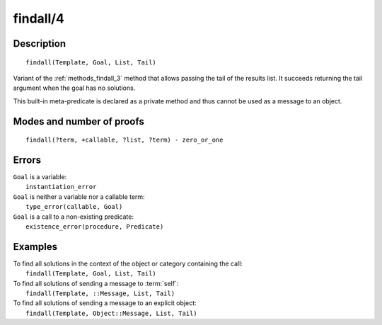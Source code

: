 ..
   This file is part of Logtalk <https://logtalk.org/>  
   Copyright 1998-2020 Paulo Moura <pmoura@logtalk.org>

   Licensed under the Apache License, Version 2.0 (the "License");
   you may not use this file except in compliance with the License.
   You may obtain a copy of the License at

       http://www.apache.org/licenses/LICENSE-2.0

   Unless required by applicable law or agreed to in writing, software
   distributed under the License is distributed on an "AS IS" BASIS,
   WITHOUT WARRANTIES OR CONDITIONS OF ANY KIND, either express or implied.
   See the License for the specific language governing permissions and
   limitations under the License.


.. index:: pair: findall/4; Built-in method
.. _methods_findall_4:

findall/4
=========

Description
-----------

::

   findall(Template, Goal, List, Tail)

Variant of the :ref:`methods_findall_3` method that allows passing the
tail of the results list. It succeeds returning the tail argument when
the goal has no solutions.

This built-in meta-predicate is declared as a private method and thus
cannot be used as a message to an object.

Modes and number of proofs
--------------------------

::

   findall(?term, +callable, ?list, ?term) - zero_or_one

Errors
------

| ``Goal`` is a variable:
|     ``instantiation_error``
| ``Goal`` is neither a variable nor a callable term:
|     ``type_error(callable, Goal)``
| ``Goal`` is a call to a non-existing predicate:
|     ``existence_error(procedure, Predicate)``

Examples
--------

| To find all solutions in the context of the object or category containing the call:
|     ``findall(Template, Goal, List, Tail)``
| To find all solutions of sending a message to :term:`self`:
|     ``findall(Template, ::Message, List, Tail)``
| To find all solutions of sending a message to an explicit object:
|     ``findall(Template, Object::Message, List, Tail)``

.. seealso::

   :ref:`methods_bagof_3`,
   :ref:`methods_findall_3`,
   :ref:`methods_forall_2`,
   :ref:`methods_setof_3`
